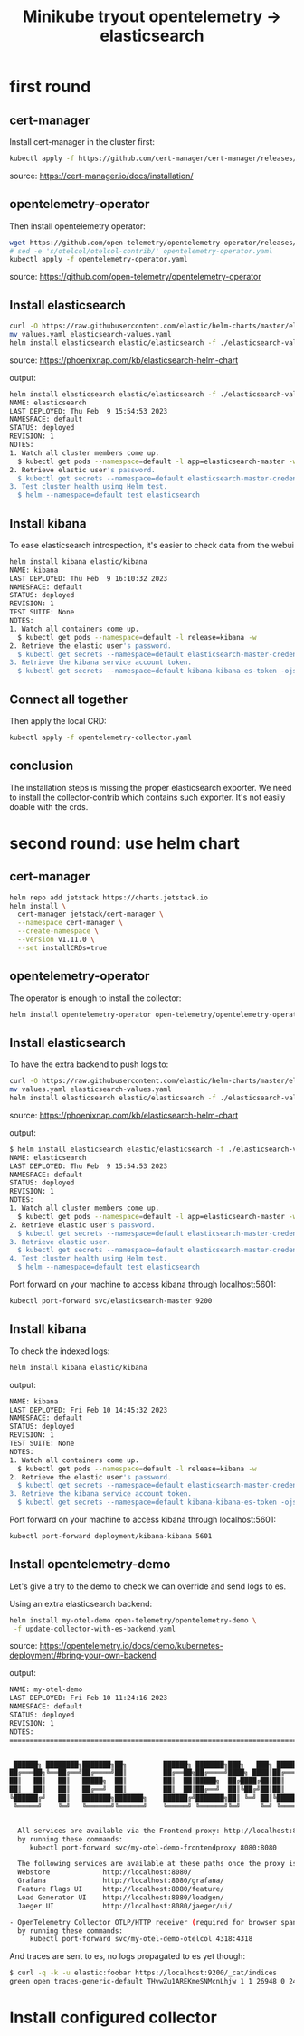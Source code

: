 #+title: Minikube tryout opentelemetry -> elasticsearch

* first round
** cert-manager

Install cert-manager in the cluster first:

#+begin_src sh
kubectl apply -f https://github.com/cert-manager/cert-manager/releases/download/v1.11.0/cert-manager.yaml
#+end_src
source: https://cert-manager.io/docs/installation/

** opentelemetry-operator

Then install opentelemetry operator:

#+begin_src sh
wget https://github.com/open-telemetry/opentelemetry-operator/releases/latest/download/opentelemetry-operator.yaml
# sed -e 's/otelcol/otelcol-contrib/' opentelemetry-operator.yaml
kubectl apply -f opentelemetry-operator.yaml
#+end_src
source: https://github.com/open-telemetry/opentelemetry-operator

** Install elasticsearch

#+begin_src sh
curl -O https://raw.githubusercontent.com/elastic/helm-charts/master/elasticsearch/examples/minikube/values.yaml
mv values.yaml elasticsearch-values.yaml
helm install elasticsearch elastic/elasticsearch -f ./elasticsearch-values.yaml
#+end_src
source: https://phoenixnap.com/kb/elasticsearch-helm-chart

output:
#+begin_src sh
helm install elasticsearch elastic/elasticsearch -f ./elasticsearch-values.yaml
NAME: elasticsearch
LAST DEPLOYED: Thu Feb  9 15:54:53 2023
NAMESPACE: default
STATUS: deployed
REVISION: 1
NOTES:
1. Watch all cluster members come up.
  $ kubectl get pods --namespace=default -l app=elasticsearch-master -w
2. Retrieve elastic user's password.
  $ kubectl get secrets --namespace=default elasticsearch-master-credentials -ojsonpath='{.data.password}' | base64 -d
3. Test cluster health using Helm test.
  $ helm --namespace=default test elasticsearch
#+end_src

** Install kibana

To ease elasticsearch introspection, it's easier to check data from the webui

#+begin_src sh
helm install kibana elastic/kibana
NAME: kibana
LAST DEPLOYED: Thu Feb  9 16:10:32 2023
NAMESPACE: default
STATUS: deployed
REVISION: 1
TEST SUITE: None
NOTES:
1. Watch all containers come up.
  $ kubectl get pods --namespace=default -l release=kibana -w
2. Retrieve the elastic user's password.
  $ kubectl get secrets --namespace=default elasticsearch-master-credentials -ojsonpath='{.data.password}' | base64 -d
3. Retrieve the kibana service account token.
  $ kubectl get secrets --namespace=default kibana-kibana-es-token -ojsonpath='{.data.token}' | base64 -d
#+end_src

** Connect all together

Then apply the local CRD:

#+begin_src sh
kubectl apply -f opentelemetry-collector.yaml
#+end_src

** conclusion

The installation steps is missing the proper elasticsearch exporter. We need to install
the collector-contrib which contains such exporter. It's not easily doable with the
crds.

* second round: use helm chart
** cert-manager
#+begin_src sh
helm repo add jetstack https://charts.jetstack.io
helm install \
  cert-manager jetstack/cert-manager \
  --namespace cert-manager \
  --create-namespace \
  --version v1.11.0 \
  --set installCRDs=true
#+end_src

** opentelemetry-operator

The operator is enough to install the collector:
#+begin_src sh
helm install opentelemetry-operator open-telemetry/opentelemetry-operator
#+end_src

** Install elasticsearch

To have the extra backend to push logs to:

#+begin_src sh
curl -O https://raw.githubusercontent.com/elastic/helm-charts/master/elasticsearch/examples/minikube/values.yaml
mv values.yaml elasticsearch-values.yaml
helm install elasticsearch elastic/elasticsearch -f ./elasticsearch-values.yaml
#+end_src
source: https://phoenixnap.com/kb/elasticsearch-helm-chart

output:
#+begin_src sh
$ helm install elasticsearch elastic/elasticsearch -f ./elasticsearch-values.yaml
NAME: elasticsearch
LAST DEPLOYED: Thu Feb  9 15:54:53 2023
NAMESPACE: default
STATUS: deployed
REVISION: 1
NOTES:
1. Watch all cluster members come up.
  $ kubectl get pods --namespace=default -l app=elasticsearch-master -w
2. Retrieve elastic user's password.
  $ kubectl get secrets --namespace=default elasticsearch-master-credentials -ojsonpath='{.data.password}' | base64 -d
3. Retrieve elastic user.
  $ kubectl get secrets --namespace=default elasticsearch-master-credentials -ojsonpath='{.data.username}' | base64 -d
4. Test cluster health using Helm test.
  $ helm --namespace=default test elasticsearch
#+end_src

Port forward on your machine to access kibana through localhost:5601:
#+begin_src sh
kubectl port-forward svc/elasticsearch-master 9200
#+end_src

** Install kibana

To check the indexed logs:
#+begin_src sh
helm install kibana elastic/kibana
#+end_src

output:
#+begin_src sh
NAME: kibana
LAST DEPLOYED: Fri Feb 10 14:45:32 2023
NAMESPACE: default
STATUS: deployed
REVISION: 1
TEST SUITE: None
NOTES:
1. Watch all containers come up.
  $ kubectl get pods --namespace=default -l release=kibana -w
2. Retrieve the elastic user's password.
  $ kubectl get secrets --namespace=default elasticsearch-master-credentials -ojsonpath='{.data.password}' | base64 -d
3. Retrieve the kibana service account token.
  $ kubectl get secrets --namespace=default kibana-kibana-es-token -ojsonpath='{.data.token}' | base64 -d
#+end_src

Port forward on your machine to access kibana through localhost:5601:
#+begin_src sh
kubectl port-forward deployment/kibana-kibana 5601
#+end_src


** Install opentelemetry-demo

Let's give a try to the demo to check we can override and send logs to es.

Using an extra elasticsearch backend:
#+begin_src sh
helm install my-otel-demo open-telemetry/opentelemetry-demo \
 -f update-collector-with-es-backend.yaml
#+end_src
source: https://opentelemetry.io/docs/demo/kubernetes-deployment/#bring-your-own-backend

output:
#+begin_src sh
NAME: my-otel-demo
LAST DEPLOYED: Fri Feb 10 11:24:16 2023
NAMESPACE: default
STATUS: deployed
REVISION: 1
NOTES:
=======================================================================================


 ██████╗ ████████╗███████╗██╗         ██████╗ ███████╗███╗   ███╗ ██████╗
██╔═══██╗╚══██╔══╝██╔════╝██║         ██╔══██╗██╔════╝████╗ ████║██╔═══██╗
██║   ██║   ██║   █████╗  ██║         ██║  ██║█████╗  ██╔████╔██║██║   ██║
██║   ██║   ██║   ██╔══╝  ██║         ██║  ██║██╔══╝  ██║╚██╔╝██║██║   ██║
╚██████╔╝   ██║   ███████╗███████╗    ██████╔╝███████╗██║ ╚═╝ ██║╚██████╔╝
 ╚═════╝    ╚═╝   ╚══════╝╚══════╝    ╚═════╝ ╚══════╝╚═╝     ╚═╝ ╚═════╝


- All services are available via the Frontend proxy: http://localhost:8080
  by running these commands:
     kubectl port-forward svc/my-otel-demo-frontendproxy 8080:8080

  The following services are available at these paths once the proxy is exposed:
  Webstore             http://localhost:8080/
  Grafana              http://localhost:8080/grafana/
  Feature Flags UI     http://localhost:8080/feature/
  Load Generator UI    http://localhost:8080/loadgen/
  Jaeger UI            http://localhost:8080/jaeger/ui/

- OpenTelemetry Collector OTLP/HTTP receiver (required for browser spans to be emitted):
  by running these commands:
     kubectl port-forward svc/my-otel-demo-otelcol 4318:4318
#+end_src

And traces are sent to es, no logs propagated to es yet though:

#+begin_src sh
$ curl -q -k -u elastic:foobar https://localhost:9200/_cat/indices
green open traces-generic-default THvwZu1AREKmeSNMcnLhjw 1 1 26948 0 24.5mb 12.3mb
#+end_src

* Install configured collector

#+begin_src sh

#+end_src
